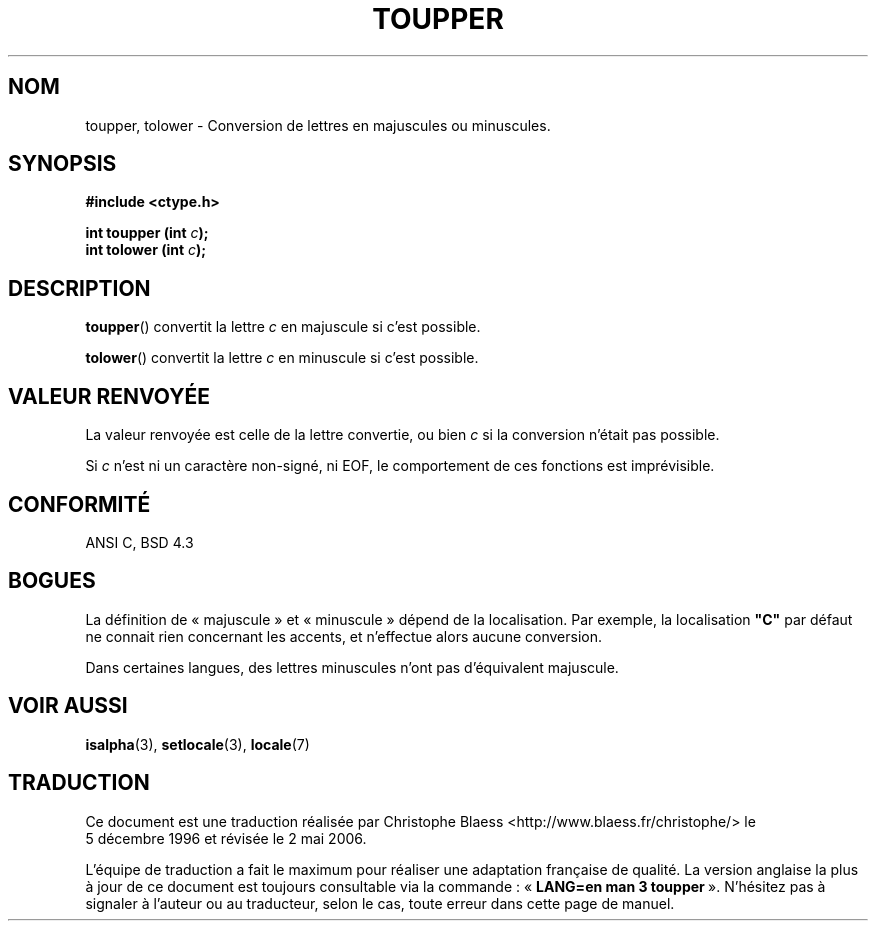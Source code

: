 .\" (c) 1993 by Thomas Koenig (ig25@rz.uni-karlsruhe.de)
.\"
.\" Permission is granted to make and distribute verbatim copies of this
.\" manual provided the copyright notice and this permission notice are
.\" preserved on all copies.
.\"
.\" Permission is granted to copy and distribute modified versions of this
.\" manual under the conditions for verbatim copying, provided that the
.\" entire resulting derived work is distributed under the terms of a
.\" permission notice identical to this one
.\"
.\" Since the Linux kernel and libraries are constantly changing, this
.\" manual page may be incorrect or out-of-date.  The author(s) assume no
.\" responsibility for errors or omissions, or for damages resulting from
.\" the use of the information contained herein.  The author(s) may not
.\" have taken the same level of care in the production of this manual,
.\" which is licensed free of charge, as they might when working
.\" professionally.
.\"
.\" Formatted or processed versions of this manual, if unaccompanied by
.\" the source, must acknowledge the copyright and authors of this work.
.\" License.
.\" Modified Sat Jul 24 17:45:39 1993 by Rik Faith (faith@cs.unc.edu)
.\" Modified 2000-02-13 by Nicolás Lichtmaier <nick@debian.org>
.\"
.\" Traduction 05/12/1996 par Christophe Blaess (ccb@club-internet.fr)
.\" Màj 21/07/2003 LDP-1.56
.\" Màj 01/05/2006 LDP-1.67.1
.\"
.TH TOUPPER 3 "4 avril 1993" LDP "Manuel du programmeur Linux"
.SH NOM
toupper, tolower \- Conversion de lettres en majuscules ou minuscules.
.SH SYNOPSIS
.nf
.B #include <ctype.h>
.sp
.BI "int toupper (int " c );
.nl
.BI "int tolower (int " c );
.fi
.SH DESCRIPTION
.BR toupper ()
convertit la lettre
.I c
en majuscule si c'est possible.
.PP
.BR tolower ()
convertit la lettre
.I c
en minuscule si c'est possible.
.SH "VALEUR RENVOYÉE"
La valeur renvoyée est celle de la lettre convertie, ou bien
.I c
si la conversion n'était pas possible.
.PP
Si
.I c
n'est ni un caractère non-signé, ni EOF, le comportement de ces
fonctions est imprévisible.
.SH "CONFORMITÉ"
ANSI C, BSD 4.3
.SH "BOGUES"
La définition de «\ majuscule\ » et «\ minuscule\ » dépend de la localisation.
Par exemple, la localisation
.B """C"""
par défaut ne connait rien concernant les accents, et n'effectue alors
aucune conversion.
.PP
Dans certaines langues, des lettres minuscules n'ont pas d'équivalent
majuscule.
.SH "VOIR AUSSI"
.BR isalpha (3),
.BR setlocale (3),
.BR locale (7)
.SH TRADUCTION
.PP
Ce document est une traduction réalisée par Christophe Blaess
<http://www.blaess.fr/christophe/> le 5\ décembre\ 1996
et révisée le 2\ mai\ 2006.
.PP
L'équipe de traduction a fait le maximum pour réaliser une adaptation
française de qualité. La version anglaise la plus à jour de ce document est
toujours consultable via la commande\ : «\ \fBLANG=en\ man\ 3\ toupper\fR\ ».
N'hésitez pas à signaler à l'auteur ou au traducteur, selon le cas, toute
erreur dans cette page de manuel.
